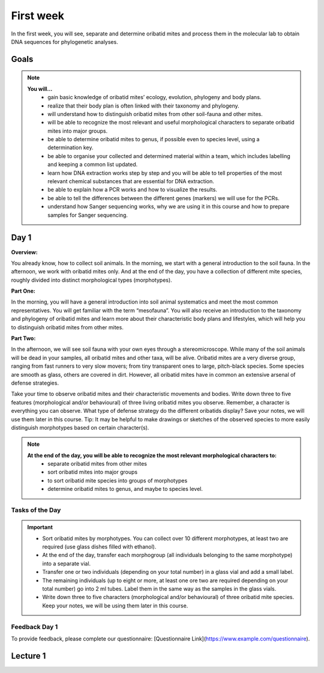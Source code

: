 .. _first-week:
First week
==========
In the first week, you will see, separate and determine oribatid mites and process them in the molecular lab to obtain DNA sequences for phylogenetic analyses.

Goals
--------------
.. note::
	**You will…**
	  - gain basic knowledge of oribatid mites’ ecology, evolution, phylogeny and body plans.
	  - realize that their body plan is often linked with their taxonomy and phylogeny.
	  - will understand how to distinguish oribatid mites from other soil-fauna and other mites.
	  - will be able to recognize the most relevant and useful morphological characters to separate oribatid mites into major groups.
	  - be able to determine oribatid mites to genus, if possible even to species level, using a determination key.
	  - be able to organise your collected and determined material within a team, which includes labelling and keeping a common list updated.
	  - learn how DNA extraction works step by step and you will be able to tell properties of the most relevant chemical substances that are essential for DNA extraction.
	  - be able to explain how a PCR works and how to visualize the results.
	  - be able to tell the differences between the different genes (markers) we will use for the PCRs.
	  - understand how Sanger sequencing works, why we are using it in this course and how to prepare samples for Sanger sequencing.

Day 1
-----
**Overview:**

You already know, how to collect soil animals. In the morning, we start with a general introduction to the soil fauna. In the afternoon, we work with oribatid mites only. And at the end of the day, you have a collection of different mite species, roughly divided into distinct morphological types (morphotypes).

**Part One:**

In the morning, you will have a general introduction into soil animal systematics and meet the most common representatives.
You will get familiar with the term “mesofauna”.
You will also receive an introduction to the taxonomy and phylogeny of oribatid mites and learn more about their characteristic body plans and lifestyles, which will help you to distinguish oribatid mites from other mites.

**Part Two:**

In the afternoon, we will see soil fauna with your own eyes through a stereomicroscope. While many of the soil animals will be dead in your samples, all oribatid mites and other taxa, will be alive. Oribatid mites are a very diverse group, ranging from fast runners to very slow movers; from tiny transparent ones to large, pitch-black species. Some species are smooth as glass, others are covered in dirt. However, all oribatid mites have in common an extensive arsenal of defense strategies.

Take your time to observe oribatid mites and their characteristic movements and bodies. Write down three to five features (morphological and/or behavioural) of three living oribatid mites you observe. Remember, a character is everything you can observe. What type of defense strategy do the different oribatids display? Save your notes, we will use them later in this course. Tip: It may be helpful to make drawings or sketches of the observed species to more easily distinguish morphotypes based on certain character(s).

.. note::
  **At the end of the day, you will be able to recognize the most relevant morphological characters to:**
    - separate oribatid mites from other mites
    - sort oribatid mites into major groups
    - to sort oribatid mite species into groups of morphotypes
    - determine oribatid mites to genus, and maybe to species level.

Tasks of the Day
^^^^^^^^^^^^^^^^
.. important::
	  - Sort oribatid mites by morphotypes. You can collect over 10 different morphotypes, at least two are required (use glass dishes filled with ethanol).
	  - At the end of the day, transfer each morphogroup (all individuals belonging to the same morphotype) into a separate vial.
	  - Transfer one or two individuals (depending on your total number) in a glass vial and add a small label.
	  - The remaining individuals (up to eight or more, at least one ore two are required depending on your total number) go into 2 ml tubes. Label them in the same way as the samples in the glass vials.
	  - Write down three to five characters (morphological and/or behavioural) of three oribatid mite species. Keep your notes, we will be using them later in this course.

Feedback Day 1
^^^^^^^^^^^^^^
To provide feedback, please complete our questionnaire: [Questionnaire Link](https://www.example.com/questionnaire).

Lecture 1
---------
.. raw:: html

   <video width="320" height="240" controls>
       <source src="https://studip.uni-goettingen.de/plugins.php/mediacastplugin/media/check/76b4e0f6a4ebc18189a6712661d0adcf/31972438ac4c32ecddb13695540490af/127?v=L01.1-Oribatid_Mites-an_intr.mp4" type="video/mp4">
       Your browser does not support the video tag.
   </video>
